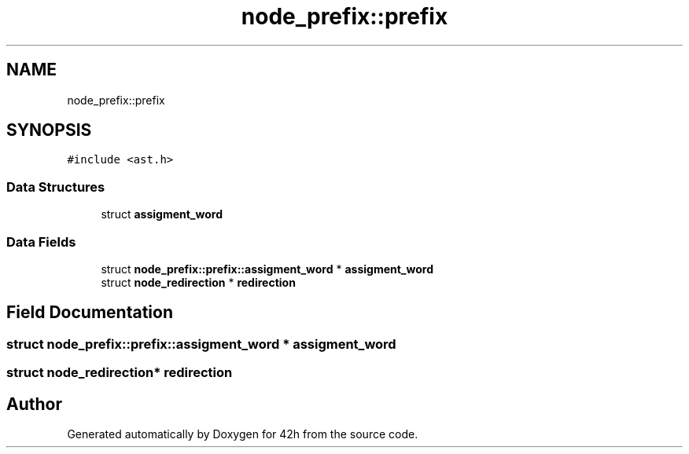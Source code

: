 .TH "node_prefix::prefix" 3 "Mon May 25 2020" "Version v0.1" "42h" \" -*- nroff -*-
.ad l
.nh
.SH NAME
node_prefix::prefix
.SH SYNOPSIS
.br
.PP
.PP
\fC#include <ast\&.h>\fP
.SS "Data Structures"

.in +1c
.ti -1c
.RI "struct \fBassigment_word\fP"
.br
.in -1c
.SS "Data Fields"

.in +1c
.ti -1c
.RI "struct \fBnode_prefix::prefix::assigment_word\fP * \fBassigment_word\fP"
.br
.ti -1c
.RI "struct \fBnode_redirection\fP * \fBredirection\fP"
.br
.in -1c
.SH "Field Documentation"
.PP 
.SS "struct \fBnode_prefix::prefix::assigment_word\fP * \fBassigment_word\fP"

.SS "struct \fBnode_redirection\fP* redirection"


.SH "Author"
.PP 
Generated automatically by Doxygen for 42h from the source code\&.
